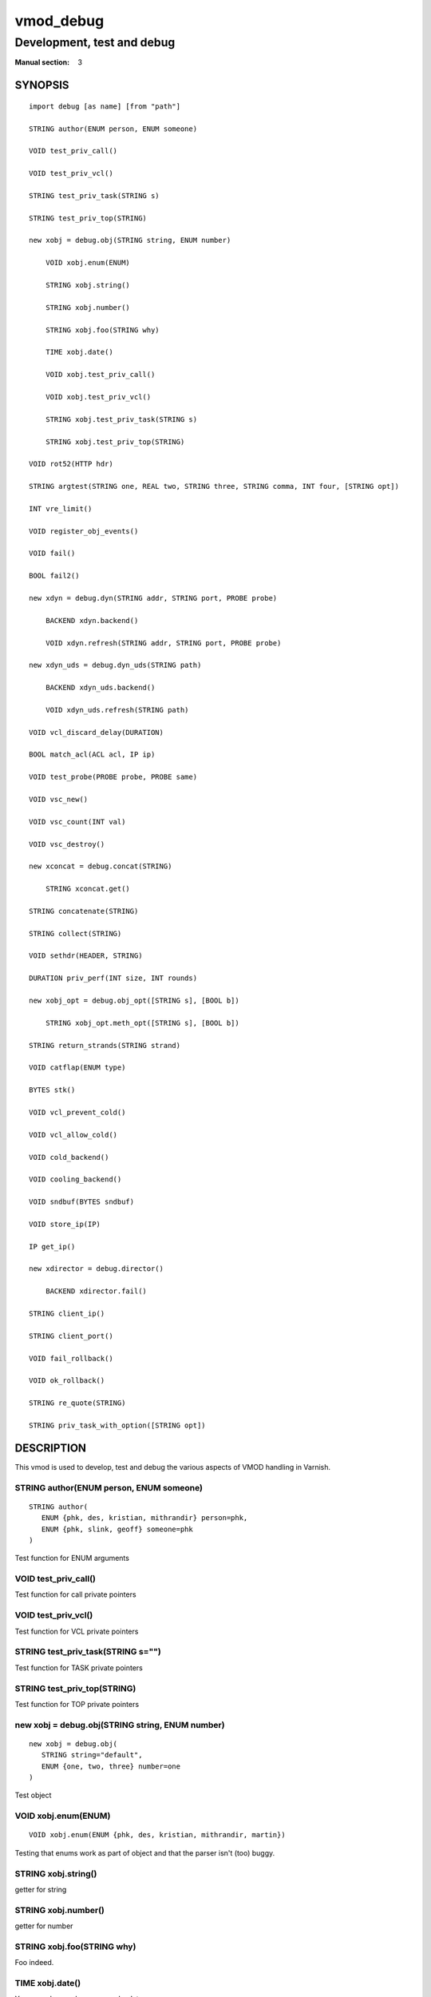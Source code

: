 ..
.. NB:  This file is machine generated, DO NOT EDIT!
..
.. Edit ./vmod_debug.vcc and run make instead
..

.. role:: ref(emphasis)



==========
vmod_debug
==========

---------------------------
Development, test and debug
---------------------------

:Manual section: 3

SYNOPSIS
========

.. parsed-literal::

  import debug [as name] [from "path"]
  
  STRING author(ENUM person, ENUM someone)
  
  VOID test_priv_call()
  
  VOID test_priv_vcl()
  
  STRING test_priv_task(STRING s)
  
  STRING test_priv_top(STRING)
  
  new xobj = debug.obj(STRING string, ENUM number)
  
      VOID xobj.enum(ENUM)
   
      STRING xobj.string()
   
      STRING xobj.number()
   
      STRING xobj.foo(STRING why)
   
      TIME xobj.date()
   
      VOID xobj.test_priv_call()
   
      VOID xobj.test_priv_vcl()
   
      STRING xobj.test_priv_task(STRING s)
   
      STRING xobj.test_priv_top(STRING)
   
  VOID rot52(HTTP hdr)
  
  STRING argtest(STRING one, REAL two, STRING three, STRING comma, INT four, [STRING opt])
  
  INT vre_limit()
  
  VOID register_obj_events()
  
  VOID fail()
  
  BOOL fail2()
  
  new xdyn = debug.dyn(STRING addr, STRING port, PROBE probe)
  
      BACKEND xdyn.backend()
   
      VOID xdyn.refresh(STRING addr, STRING port, PROBE probe)
   
  new xdyn_uds = debug.dyn_uds(STRING path)
  
      BACKEND xdyn_uds.backend()
   
      VOID xdyn_uds.refresh(STRING path)
   
  VOID vcl_discard_delay(DURATION)
  
  BOOL match_acl(ACL acl, IP ip)
  
  VOID test_probe(PROBE probe, PROBE same)
  
  VOID vsc_new()
  
  VOID vsc_count(INT val)
  
  VOID vsc_destroy()
  
  new xconcat = debug.concat(STRING)
  
      STRING xconcat.get()
   
  STRING concatenate(STRING)
  
  STRING collect(STRING)
  
  VOID sethdr(HEADER, STRING)
  
  DURATION priv_perf(INT size, INT rounds)
  
  new xobj_opt = debug.obj_opt([STRING s], [BOOL b])
  
      STRING xobj_opt.meth_opt([STRING s], [BOOL b])
   
  STRING return_strands(STRING strand)
  
  VOID catflap(ENUM type)
  
  BYTES stk()
  
  VOID vcl_prevent_cold()
  
  VOID vcl_allow_cold()
  
  VOID cold_backend()
  
  VOID cooling_backend()
  
  VOID sndbuf(BYTES sndbuf)
  
  VOID store_ip(IP)
  
  IP get_ip()
  
  new xdirector = debug.director()
  
      BACKEND xdirector.fail()
   
  STRING client_ip()
  
  STRING client_port()
  
  VOID fail_rollback()
  
  VOID ok_rollback()
  
  STRING re_quote(STRING)
  
  STRING priv_task_with_option([STRING opt])
  

DESCRIPTION
===========

This vmod is used to develop, test and debug the various aspects
of VMOD handling in Varnish.

.. _debug.author():

STRING author(ENUM person, ENUM someone)
----------------------------------------

::

   STRING author(
      ENUM {phk, des, kristian, mithrandir} person=phk,
      ENUM {phk, slink, geoff} someone=phk
   )

Test function for ENUM arguments

.. _debug.test_priv_call():

VOID test_priv_call()
---------------------

Test function for call private pointers

.. _debug.test_priv_vcl():

VOID test_priv_vcl()
--------------------

Test function for VCL private pointers

.. _debug.test_priv_task():

STRING test_priv_task(STRING s="")
----------------------------------

Test function for TASK private pointers

.. _debug.test_priv_top():

STRING test_priv_top(STRING)
----------------------------

Test function for TOP private pointers

.. _debug.obj():

new xobj = debug.obj(STRING string, ENUM number)
------------------------------------------------

::

   new xobj = debug.obj(
      STRING string="default",
      ENUM {one, two, three} number=one
   )

Test object

.. NOTE: .enum before .foo as part of test r01332.vtc

.. _xobj.enum():

VOID xobj.enum(ENUM)
--------------------

::

      VOID xobj.enum(ENUM {phk, des, kristian, mithrandir, martin})

Testing that enums work as part of object and that the parser isn't
(too) buggy.

.. _xobj.string():

STRING xobj.string()
--------------------

getter for string

.. _xobj.number():

STRING xobj.number()
--------------------

getter for number

.. _xobj.foo():

STRING xobj.foo(STRING why)
---------------------------

Foo indeed.

.. _xobj.date():

TIME xobj.date()
----------------

You never know when you need a date.

.. _xobj.test_priv_call():

VOID xobj.test_priv_call()
--------------------------

Test method for call private pointers

Objects share the ``PRIV_*`` state with other objects and methods from
the same vmod - IOW the ``PRIV_*`` state is per vmod, not per object.

.. _xobj.test_priv_vcl():

VOID xobj.test_priv_vcl()
-------------------------

Test method for VCL private pointers

Objects share the ``PRIV_*`` state with other objects and methods from
the same vmod - IOW the ``PRIV_*`` state is per vmod, not per object.

.. _xobj.test_priv_task():

STRING xobj.test_priv_task(STRING s="")
---------------------------------------

Test method for TASK private pointers

Objects share the ``PRIV_*`` state with other objects and methods from
the same vmod - IOW the ``PRIV_*`` state is per vmod, not per object.

.. _xobj.test_priv_top():

STRING xobj.test_priv_top(STRING)
---------------------------------



.. _debug.rot52():

VOID rot52(HTTP hdr)
--------------------

Encrypt the HTTP header with quad-ROT13 encryption,
(this is approx 33% better than triple-DES).

.. _debug.argtest():

STRING argtest(STRING one, REAL two, STRING three, STRING comma, INT four, [STRING opt])
----------------------------------------------------------------------------------------

::

   STRING argtest(
      STRING one,
      REAL two=2,
      STRING three="3",
      STRING comma=",",
      INT four=4,
      [STRING opt]
   )



.. _debug.vre_limit():

INT vre_limit()
---------------



.. _debug.register_obj_events():

VOID register_obj_events()
--------------------------

Register the vmod to receive expiry callbacks

.. _debug.fail():

VOID fail()
-----------

Function to fail vcl code.  (See also: RFC748)

.. _debug.fail2():

BOOL fail2()
------------

Function to fail vcl code. Always returns true.

.. _debug.dyn():

new xdyn = debug.dyn(STRING addr, STRING port, PROBE probe)
-----------------------------------------------------------

::

   new xdyn = debug.dyn(STRING addr, STRING port, PROBE probe=0)

Dynamically create a single-backend director, addr and port must not be empty.

.. _xdyn.backend():

BACKEND xdyn.backend()
----------------------

Return the dynamic backend.

.. _xdyn.refresh():

VOID xdyn.refresh(STRING addr, STRING port, PROBE probe=0)
----------------------------------------------------------

Dynamically refresh & (always!) replace the backend by a new one.

.. _debug.dyn_uds():

new xdyn_uds = debug.dyn_uds(STRING path)
-----------------------------------------

Dynamically create a single-backend director listening at a Unix
domain socket, path must not be empty.

.. _xdyn_uds.backend():

BACKEND xdyn_uds.backend()
--------------------------

Return the dynamic UDS backend.

.. _xdyn_uds.refresh():

VOID xdyn_uds.refresh(STRING path)
----------------------------------

Dynamically refresh & (always!) replace the backend by a new UDS backend.

.. _debug.vcl_discard_delay():

VOID vcl_discard_delay(DURATION)
--------------------------------

Hold a reference to the VCL when it goes cold preventing
discard for the given delay.

.. _debug.match_acl():

BOOL match_acl(ACL acl, IP ip)
------------------------------

Perform an IP match against a named ACL.

.. _debug.test_probe():

VOID test_probe(PROBE probe, PROBE same=0)
------------------------------------------

Only here to make sure probe definitions are passed properly.

.. _debug.vsc_new():

VOID vsc_new()
--------------

Add a vsc

.. _debug.vsc_count():

VOID vsc_count(INT val=1)
-------------------------

Update counter

.. _debug.vsc_destroy():

VOID vsc_destroy()
------------------

Remove a vsc

.. _debug.concat():

new xconcat = debug.concat(STRING)
----------------------------------

Create an object that returns the string formed by concatenating the
given strings.

.. _xconcat.get():

STRING xconcat.get()
--------------------

Return the string formed from the concatenation in the constructor.

.. _debug.concatenate():

STRING concatenate(STRING)
--------------------------

Return the string formed by concatenating the given strings.
(Uses ``VRT_StrandsWS()``.)

.. _debug.collect():

STRING collect(STRING)
----------------------

Return the string formed by concatenating the given strings.
(Uses ``VRT_CollectStrands()``.)

.. _debug.sethdr():

VOID sethdr(HEADER, STRING)
---------------------------

Set the given header with the concatenation of the given strings.

.. _debug.priv_perf():

DURATION priv_perf(INT size, INT rounds=10000)
----------------------------------------------

Benchmark ``VRT_priv_task()`` with `size` elements, iterating `rounds`
times.

Returns the average time taken for each call scaled up from
nanoseconds to seconds - iow the value given as seconds is actually
the duration in nanoseconds.

For comparable results, a higher size run should called first and
discarded.

.. _debug.obj_opt():

new xobj_opt = debug.obj_opt([STRING s], [BOOL b])
--------------------------------------------------

Test object constructor with all the fancy stuff.

.. _xobj_opt.meth_opt():

STRING xobj_opt.meth_opt([STRING s], [BOOL b])
----------------------------------------------

Test object method with all the fancy stuff.

.. _debug.return_strands():

STRING return_strands(STRING strand)
------------------------------------



.. _debug.catflap():

VOID catflap(ENUM {miss, first, last} type)
-------------------------------------------

Test the HSH_Lookup catflap

.. _debug.stk():

BYTES stk()
-----------

Return an approximation of the amount of stack used.

This function is by no means guaranteed to work cross platform and
should now only be used for diagnostic purposes.

0B is returned if no sensible value can be determined.

.. _debug.vcl_prevent_cold():

VOID vcl_prevent_cold()
-----------------------

Prevent VCL from going cold.

.. _debug.vcl_allow_cold():

VOID vcl_allow_cold()
---------------------

Allow VCL to go cold.

.. _debug.cold_backend():

VOID cold_backend()
-------------------

Schedule a backend creation attempt when the VCL is COLD, panic guaranteed.

.. _debug.cooling_backend():

VOID cooling_backend()
----------------------

Schedule a backend creation attempt when the VCL is COOLING, failure guaranteed.

.. _debug.sndbuf():

VOID sndbuf(BYTES sndbuf)
-------------------------

Set the client socket' send buffer size to *sndbuf*. The previous, desired
and actual values appear in the logs. Not currently implemented for backend
transactions.

.. _debug.store_ip():

VOID store_ip(IP)
-----------------

Store an IP address to be later found by ``debug.get_ip()`` in the same
transaction.

.. _debug.get_ip():

IP get_ip()
-----------

Get the IP address previously stored by ``debug.store_ip()`` in the same
transaction.

.. _debug.director():

new xdirector = debug.director()
--------------------------------



.. _xdirector.fail():

BACKEND xdirector.fail()
------------------------

Return a backend which fails in director context

.. _debug.client_ip():

STRING client_ip()
------------------

Get the stringified client ip from the session attr

.. _debug.client_port():

STRING client_port()
--------------------

Get the stringified client port from the session attr

.. _debug.fail_rollback():

VOID fail_rollback()
--------------------

fail any rollback before ok_rollback() is called

.. _debug.ok_rollback():

VOID ok_rollback()
------------------

Allow rollbacks. Must be called before the end of the task.

.. _debug.re_quote():

STRING re_quote(STRING)
-----------------------

Quote an input string to be usable for an exact match in a regular expression.

.. _debug.priv_task_with_option():

STRING priv_task_with_option([STRING opt])
------------------------------------------

A function mixing a named PRIV_TASK with optional parameters.

COPYRIGHT
=========

::

  Copyright (c) 2010-2019 Varnish Software AS
  All rights reserved.
 
  Author: Poul-Henning Kamp <phk@FreeBSD.org>
 
  SPDX-License-Identifier: BSD-2-Clause
 
  Redistribution and use in source and binary forms, with or without
  modification, are permitted provided that the following conditions
  are met:
  1. Redistributions of source code must retain the above copyright
     notice, this list of conditions and the following disclaimer.
  2. Redistributions in binary form must reproduce the above copyright
     notice, this list of conditions and the following disclaimer in the
     documentation and/or other materials provided with the distribution.
 
  THIS SOFTWARE IS PROVIDED BY THE AUTHOR AND CONTRIBUTORS ``AS IS'' AND
  ANY EXPRESS OR IMPLIED WARRANTIES, INCLUDING, BUT NOT LIMITED TO, THE
  IMPLIED WARRANTIES OF MERCHANTABILITY AND FITNESS FOR A PARTICULAR PURPOSE
  ARE DISCLAIMED.  IN NO EVENT SHALL AUTHOR OR CONTRIBUTORS BE LIABLE
  FOR ANY DIRECT, INDIRECT, INCIDENTAL, SPECIAL, EXEMPLARY, OR CONSEQUENTIAL
  DAMAGES (INCLUDING, BUT NOT LIMITED TO, PROCUREMENT OF SUBSTITUTE GOODS
  OR SERVICES; LOSS OF USE, DATA, OR PROFITS; OR BUSINESS INTERRUPTION)
  HOWEVER CAUSED AND ON ANY THEORY OF LIABILITY, WHETHER IN CONTRACT, STRICT
  LIABILITY, OR TORT (INCLUDING NEGLIGENCE OR OTHERWISE) ARISING IN ANY WAY
  OUT OF THE USE OF THIS SOFTWARE, EVEN IF ADVISED OF THE POSSIBILITY OF
  SUCH DAMAGE.
 
